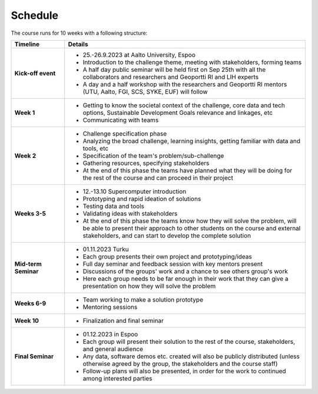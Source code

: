 Schedule
=========

The course runs for 10 weeks with a following structure:

.. list-table::
    :widths: 2 9
    :header-rows: 1
    :stub-columns: 1
    :align: left

    * - Timeline
      - Details
    
    * - Kick-off event
      - - 25.-26.9.2023 at Aalto University, Espoo
        - Introduction to the challenge theme, meeting with stakeholders, forming teams
        - A half day public seminar will be held first on Sep 25th with all the collaborators and researchers and Geoportti RI and LIH experts
        - A day and a half workshop with the researchers and Geoportti RI mentors (UTU, Aalto, FGI, SCS, SYKE, EUF) will follow
        
    * - Week 1
      - - Getting to know the societal context of the challenge, core data and tech options, Sustainable Development Goals relevance and linkages, etc
        - Communicating with teams

    * - Week 2
      - - Challenge specification phase
        - Analyzing the broad challenge, learning insights, getting familiar with data and tools, etc
        - Specification of the team's problem/sub-challenge
        - Gathering resources, specifying stakeholders
        - At the end of this phase the teams have planned what they will be doing for the rest of the course and can proceed in their project

    * - Weeks 3-5
      - - 12.-13.10 Supercomputer introduction      
        - Prototyping and rapid ideation of solutions
        - Testing data and tools
        - Validating ideas with stakeholders
        - At the end of this phase the teams know how they will solve the problem, will be able to present their approach to other students on the course and external stakeholders, and can start to develop the complete solution

    * - Mid-term Seminar
      - - 01.11.2023 Turku
        - Each group presents their own project and prototyping/ideas 
        - Full day seminar and feedback session with key mentors present
        - Discussions of the groups' work and a chance to see others group's work
        - Here each group needs to be far enough in their work that they can give a presentation on how they will solve the problem

    * - Weeks 6-9
      - - Team working to make a solution prototype 
        - Mentoring sessions

    * - Week 10
      - - Finalization and final seminar

    * - Final Seminar
      - - 01.12.2023 in Espoo
        - Each group will present their solution to the rest of the course, stakeholders, and general audience
        - Any data, software demos etc. created will also be publicly distributed (unless otherwise agreed by the group, the stakeholders and the course staff)
        - Follow-up plans will also be presented, in order for the work to continued among interested parties

